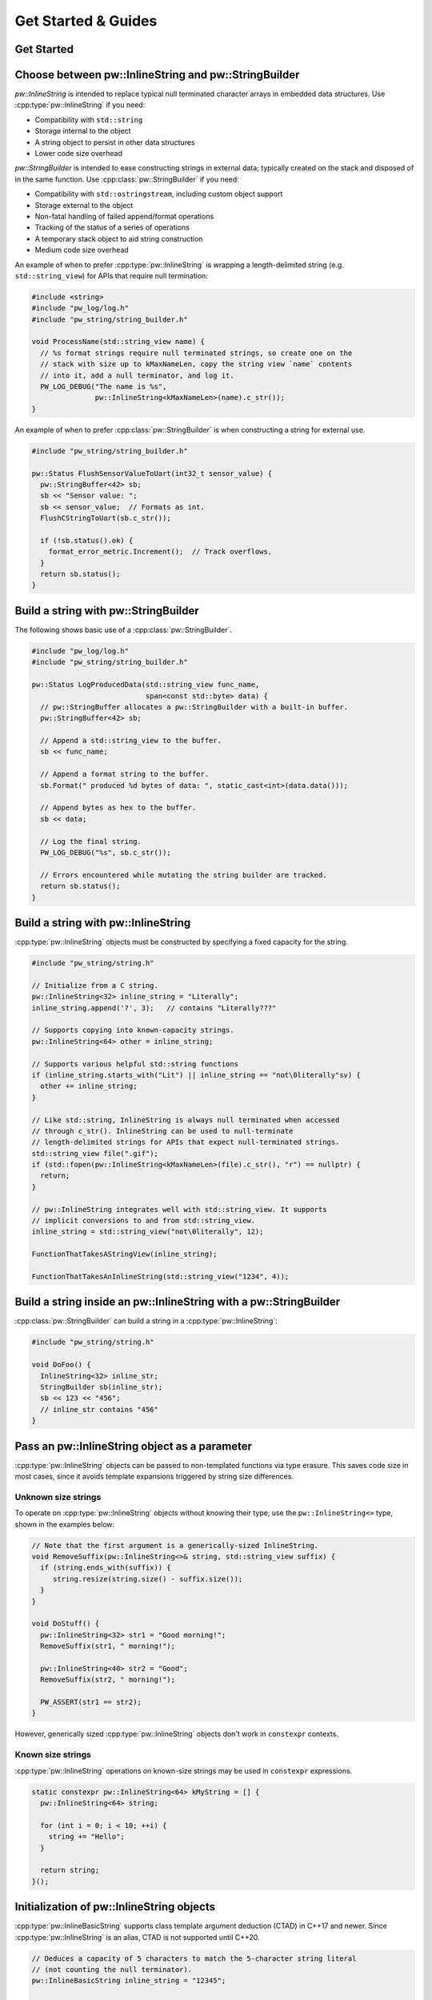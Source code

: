 .. _module-pw_string-guide:

====================
Get Started & Guides
====================
.. pigweed-module-subpage::
   :name: pw_string

.. _module-pw_string-get-started:

Get Started
===========
.. tab-set::

   .. tab-item:: Bazel

      Add ``@pigweed//pw_string`` to the ``deps`` list in your Bazel target:

      .. code-block::

         cc_library("...") {
           # ...
           deps = [
             # ...
             "@pigweed//pw_string",
             # ...
           ]
         }

      If only one part of the module is needed, depend only on it; for example
      ``@pigweed//pw_string:format``.

      This assumes ``@pigweed`` is the name you pulled Pigweed into your Bazel
      ``WORKSPACE`` as.

   .. tab-item:: GN

      Add ``$dir_pw_string`` to the ``deps`` list in your ``pw_executable()``
      build target:

      .. code-block::

         pw_executable("...") {
           # ...
           deps = [
             # ...
             "$dir_pw_string",
             # ...
           ]
         }

      See `//source/BUILD.gn <https://pigweed.googlesource.com/pigweed/sample_project/+/refs/heads/main/source/BUILD.gn>`_
      in the Pigweed Sample Project for an example.

   .. tab-item:: CMake

      Add ``pw_string`` to your ``pw_add_library`` or similar CMake target:

      .. code-block::

         pw_add_library(my_library STATIC
           HEADERS
             ...
           PRIVATE_DEPS
             # ...
             pw_string
             # ...
         )

      For a narrower dependency, depend on subtargets like
      ``pw_string.builder``, etc.

   .. tab-item:: Zephyr

      There are two ways to use ``pw_string`` from a Zephyr project:

      #. Depend on ``pw_string`` in your CMake target (see CMake tab). This is
         Pigweed Team's suggested approach since it enables precise CMake
         dependency analysis.

      #. Add ``CONFIG_PIGWEED_STRING=y`` to the Zephyr project's configuration,
         which causes ``pw_string`` to become a global dependency and have the
         includes exposed to all targets. Pigweed team does not recommend this
         approach, though it is the typical Zephyr solution.

Choose between pw::InlineString and pw::StringBuilder
=====================================================
`pw::InlineString` is intended to replace typical null terminated character
arrays in embedded data structures. Use :cpp:type:`pw::InlineString` if you
need:

* Compatibility with ``std::string``
* Storage internal to the object
* A string object to persist in other data structures
* Lower code size overhead

`pw::StringBuilder` is intended to ease constructing strings in external data;
typically created on the stack and disposed of in the same function. Use
:cpp:class:`pw::StringBuilder` if you need:

* Compatibility with ``std::ostringstream``, including custom object support
* Storage external to the object
* Non-fatal handling of failed append/format operations
* Tracking of the status of a series of operations
* A temporary stack object to aid string construction
* Medium code size overhead

An example of when to prefer :cpp:type:`pw::InlineString` is wrapping a
length-delimited string (e.g. ``std::string_view``) for APIs that require null
termination:

.. code-block:: cpp

   #include <string>
   #include "pw_log/log.h"
   #include "pw_string/string_builder.h"

   void ProcessName(std::string_view name) {
     // %s format strings require null terminated strings, so create one on the
     // stack with size up to kMaxNameLen, copy the string view `name` contents
     // into it, add a null terminator, and log it.
     PW_LOG_DEBUG("The name is %s",
                  pw::InlineString<kMaxNameLen>(name).c_str());
   }

An example of when to prefer :cpp:class:`pw::StringBuilder` is when
constructing a string for external use.

.. code-block:: cpp

   #include "pw_string/string_builder.h"

   pw::Status FlushSensorValueToUart(int32_t sensor_value) {
     pw::StringBuffer<42> sb;
     sb << "Sensor value: ";
     sb << sensor_value;  // Formats as int.
     FlushCStringToUart(sb.c_str());

     if (!sb.status().ok) {
       format_error_metric.Increment();  // Track overflows.
     }
     return sb.status();
   }

.. _module-pw_string-guide-stringbuilder:

Build a string with pw::StringBuilder
=====================================
The following shows basic use of a :cpp:class:`pw::StringBuilder`.

.. code-block:: cpp

   #include "pw_log/log.h"
   #include "pw_string/string_builder.h"

   pw::Status LogProducedData(std::string_view func_name,
                              span<const std::byte> data) {
     // pw::StringBuffer allocates a pw::StringBuilder with a built-in buffer.
     pw::StringBuffer<42> sb;

     // Append a std::string_view to the buffer.
     sb << func_name;

     // Append a format string to the buffer.
     sb.Format(" produced %d bytes of data: ", static_cast<int>(data.data()));

     // Append bytes as hex to the buffer.
     sb << data;

     // Log the final string.
     PW_LOG_DEBUG("%s", sb.c_str());

     // Errors encountered while mutating the string builder are tracked.
     return sb.status();
   }

Build a string with pw::InlineString
====================================
:cpp:type:`pw::InlineString` objects must be constructed by specifying a fixed
capacity for the string.

.. code-block:: c++

   #include "pw_string/string.h"

   // Initialize from a C string.
   pw::InlineString<32> inline_string = "Literally";
   inline_string.append('?', 3);   // contains "Literally???"

   // Supports copying into known-capacity strings.
   pw::InlineString<64> other = inline_string;

   // Supports various helpful std::string functions
   if (inline_string.starts_with("Lit") || inline_string == "not\0literally"sv) {
     other += inline_string;
   }

   // Like std::string, InlineString is always null terminated when accessed
   // through c_str(). InlineString can be used to null-terminate
   // length-delimited strings for APIs that expect null-terminated strings.
   std::string_view file(".gif");
   if (std::fopen(pw::InlineString<kMaxNameLen>(file).c_str(), "r") == nullptr) {
     return;
   }

   // pw::InlineString integrates well with std::string_view. It supports
   // implicit conversions to and from std::string_view.
   inline_string = std::string_view("not\0literally", 12);

   FunctionThatTakesAStringView(inline_string);

   FunctionThatTakesAnInlineString(std::string_view("1234", 4));

Build a string inside an pw::InlineString with a pw::StringBuilder
==================================================================
:cpp:class:`pw::StringBuilder` can build a string in a
:cpp:type:`pw::InlineString`:

.. code-block:: c++

   #include "pw_string/string.h"

   void DoFoo() {
     InlineString<32> inline_str;
     StringBuilder sb(inline_str);
     sb << 123 << "456";
     // inline_str contains "456"
   }

Pass an pw::InlineString object as a parameter
==============================================
:cpp:type:`pw::InlineString` objects can be passed to non-templated functions
via type erasure. This saves code size in most cases, since it avoids template
expansions triggered by string size differences.

Unknown size strings
--------------------
To operate on :cpp:type:`pw::InlineString` objects without knowing their type,
use the ``pw::InlineString<>`` type, shown in the examples below:

.. code-block:: c++

   // Note that the first argument is a generically-sized InlineString.
   void RemoveSuffix(pw::InlineString<>& string, std::string_view suffix) {
     if (string.ends_with(suffix)) {
        string.resize(string.size() - suffix.size());
     }
   }

   void DoStuff() {
     pw::InlineString<32> str1 = "Good morning!";
     RemoveSuffix(str1, " morning!");

     pw::InlineString<40> str2 = "Good";
     RemoveSuffix(str2, " morning!");

     PW_ASSERT(str1 == str2);
   }

However, generically sized :cpp:type:`pw::InlineString` objects don't work in
``constexpr`` contexts.

Known size strings
------------------
:cpp:type:`pw::InlineString` operations on known-size strings may be used in
``constexpr`` expressions.

.. code-block:: c++

   static constexpr pw::InlineString<64> kMyString = [] {
     pw::InlineString<64> string;

     for (int i = 0; i < 10; ++i) {
       string += "Hello";
     }

     return string;
   }();

Initialization of pw::InlineString objects
===========================================
:cpp:type:`pw::InlineBasicString` supports class template argument deduction
(CTAD) in C++17 and newer. Since :cpp:type:`pw::InlineString` is an alias, CTAD
is not supported until C++20.

.. code-block:: c++

   // Deduces a capacity of 5 characters to match the 5-character string literal
   // (not counting the null terminator).
   pw::InlineBasicString inline_string = "12345";

   // In C++20, CTAD may be used with the pw::InlineString alias.
   pw::InlineString my_other_string("123456789");

Custom types with pw::StringBuilder
===================================
As with ``std::ostream``, pw::StringBuilder supports printing custom types by
overriding the ``<<`` operator. This is is done by defining ``operator<<`` in
the same namespace as the custom type. For example:

.. code-block:: cpp

   namespace my_project {

   struct MyType {
     int foo;
     const char* bar;
   };

   pw::StringBuilder& operator<<(pw::StringBuilder& sb, const MyType& value) {
     return sb << "MyType(" << value.foo << ", " << value.bar << ')';
   }

   }  // namespace my_project

Internally, ``StringBuilder`` uses the ``ToString`` function to print. The
``ToString`` template function can be specialized to support custom types with
``StringBuilder``, though it is recommended to overload ``operator<<`` instead.
This example shows how to specialize ``pw::ToString``:

.. code-block:: cpp

   #include "pw_string/to_string.h"

   namespace pw {

   template <>
   StatusWithSize ToString<MyStatus>(MyStatus value, span<char> buffer) {
     return Copy(MyStatusString(value), buffer);
   }

   }  // namespace pw

